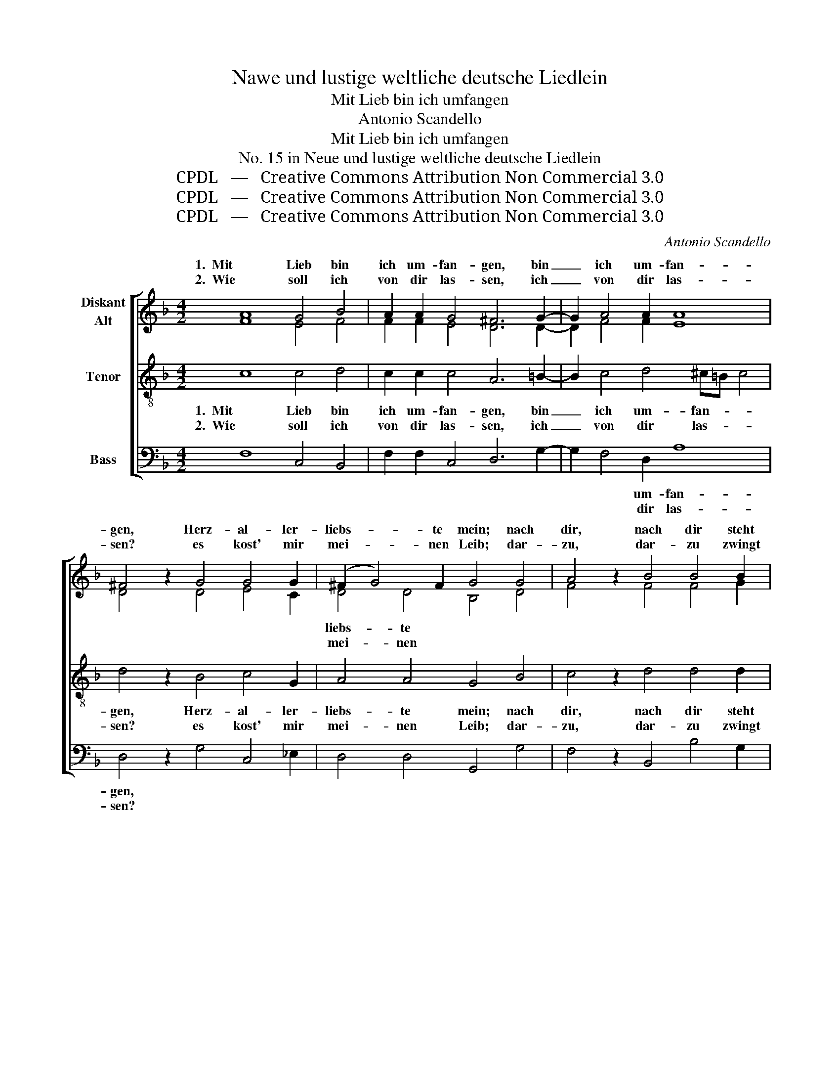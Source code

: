 X:1
T:Nawe und lustige weltliche deutsche Liedlein
T:Mit Lieb bin ich umfangen
T:Antonio Scandello
T:Mit Lieb bin ich umfangen
T:No. 15 in Neue und lustige weltliche deutsche Liedlein
T:CPDL   —   Creative Commons Attribution Non Commercial 3.0
T:CPDL   —   Creative Commons Attribution Non Commercial 3.0
T:CPDL   —   Creative Commons Attribution Non Commercial 3.0
C:Antonio Scandello
Z:CPDL   —   Creative Commons Attribution Non Commercial 3.0
%%score [ ( 1 2 ) 3 4 ]
L:1/8
M:4/2
K:F
V:1 treble nm="Diskant\nAlt"
V:2 treble 
V:3 treble-8 nm="Tenor"
V:4 bass nm="Bass"
V:1
 A8 G4 B4 | A2 A2 G4 ^F6 G2- | G2 A4 A2 A8 | ^F4 z2 G4 G4 G2 | (^F2 G4) F2 G4 G4 | A4 z2 B4 B4 B2 | %6
w: 1.  Mit Lieb bin|ich um- fan- gen, bin|_ ich um- fan-|gen, Herz- al- ler-|liebs- * te mein; nach|dir, nach dir steht|
w: 2.  Wie soll ich|von dir las- sen, ich|_ von dir las-|sen? es kost' mir|mei- * nen Leib; dar-|zu, dar- zu zwingt|
 c2 c2 c4 c4 z2 B2- | B2 A4 A4 A2 G4 | G4 z2 A2 A2 G2 ^F2 G2 | A2 B4 A2 B2 B4 c2- | %10
w: mein Ver- lan- gen, wenn|_ es nur könn- te|sein. Könnt ich dein Gunst er-|wer- * * ben, käm ich|
w: mich ohn Ma- ßen, dass|_ ich jetzt von dir|scheid. Dir hab ich mich er-|ge- * * ben, in rech-|
 c2 c2 =B2 B2 c4 c4 | c4 =B4 c2 A4 G2 | A8 z2 F4 G2- | G2 A2 B4 G4 F4 | E4 F4 (A4 G2) B2- | %15
w: _ aus gro- ßer Not; viel|lie- ber wollt ich ster-|ben, viel lie-|* ber wollt ich ster-|ben und wün- * schen|
w: * ter Ste- tig- keit; die-|weil ich hab das Le-|ben, die- weil|_ ich hab das Le-|ben, Herz- lieb * ver-|
 B2 A4 G2 A8 | z2 A4 A4 A2 A2 A2 | A16 |] %18
w: _ mir den Tod.|und wün- schen mir den|Tod.|
w: * giß nicht mein,|Herz- lieb ver- giß nicht|mein!|
V:2
 F8 E4 F4 | F2 F2 E4 D6 D2- | D2 F4 F2 E8 | D4 x2 D4 E4 C2 | D4 D4 B,4 D4 | F4 x2 F4 F4 G2 | %6
w: ||||liebs- te * *||
w: ||||mei- nen * *||
 E2 F2 G4 A4 x2 G2- | G2 F4 E4 F2 D4 | E4 x2 F2 F2 D2 D2 E2 | F8 F2 F4 A2- | A2 A2 G2 G2 E4 G4 | %11
w: |||||
w: |||||
 A4 G4 F2 E2 D4 | E8 x2 D4 D2- | D2 F2 F4 E4 D4 | ^C4 D4 (=C2 D4) E2- | E2 F4 D2 E8 | %16
w: * * wollt ich ster-|ben, * *||||
w: * * hab das Le-|ben, * *||||
 x2 F4 E4 E2 F2 F2 | E16 |] %18
w: ||
w: ||
V:3
 c8 c4 d4 | c2 c2 c4 A6 =B2- | B2 c4 d4 ^c=B c4 | d4 z2 B4 c4 G2 | A4 A4 G4 B4 | c4 z2 d4 d4 d2 | %6
w: 1.  Mit Lieb bin|ich um- fan- gen, bin|_ ich um- fan- * *|gen, Herz- al- ler-|liebs- te mein; nach|dir, nach dir steht|
w: 2.  Wie soll ich|von dir las- sen, ich|_ von dir las- * *|sen? es kost' mir|mei- nen Leib; dar-|zu, dar- zu zwingt|
 c2 f4 e2 f4 z2 d2- | d2 d4 c4 c4 =B2 | c4 z2 c2 c2 B2 A2 B2 | c2 d2 c4 B2 d4 e2- | %10
w: mein Ver- lan- gen, wenn|_ es nur könn- te|sein. Könnt ich dein Gunst er-|wer- * * ben, käm ich|
w: mich ohn Ma- ßen, dass|_ ich jetzt von dir|scheid. Dir hab ich mich er-|ge- * * ben, in rech-|
 e2 f2 d2 d2 c4 e4 | f4 d4 c2 c2 d4- | d4 ^c4 z2 A4 B2- | B2 c2 d4 c4 A4 | A4 A4 A4 B4 | %15
w: _ aus gro- ßer Not; viel|lie- ber wollt ich ster-|* ben, viel lie-|* ber wollt ich ster-|ben und wün- schen|
w: * ter Ste- tig- keit; die-|weil ich hab das Le-|* ben, die- weil|_ ich hab das Le-|ben, Herz- lieb ver-|
 c4 d8 ^c4 | z2 d4 ^c4 c2 d2 d2 | ^c16 |] %18
w: mir den Tod,|und wün- schen mir den|Tod.|
w: giß nicht mein,|Herz- lieb ver- giß nicht|mein!|
V:4
 F,8 C,4 B,,4 | F,2 F,2 C,4 D,6 G,2- | G,2 F,4 D,2 A,8 | D,4 z2 G,4 C,4 _E,2 | D,4 D,4 G,,4 G,4 | %5
w: ||* * um- fan-|gen, * * *||
w: ||* * dir las-|sen? * * *||
 F,4 z2 B,,4 B,4 G,2 | A,2 F,2 C4 F,4 z2 G,2- | G,2 D,4 A,4 F,2 G,4 | C,4 z2 F,2 F,2 G,2 D,2 G,2 | %9
w: ||||
w: ||||
 F,8 B,,2 B,4 A,2- | A,2 F,2 G,2 G,2 C,4 C,4 | F,4 G,4 A,2 A,2 B,4 | A,8 z2 D,4 G,2- | %13
w: ||* * * * ster-|ben, * *|
w: ||* * * * Le-|ben, * *|
 G,2 F,2 B,,4 C,4 D,4 | A,,4 D,4 F,4 G,4 | A,4 B,4 A,8 | z2 D,4 A,4 A,,2 D,2 D,2 | A,,16 |] %18
w: ||mir den Tod,|||
w: ||giß nicht mein,|||

